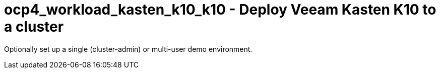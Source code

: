 = ocp4_workload_kasten_k10_k10 - Deploy Veeam Kasten K10 to a cluster

Optionally set up a single (cluster-admin) or multi-user demo environment.



